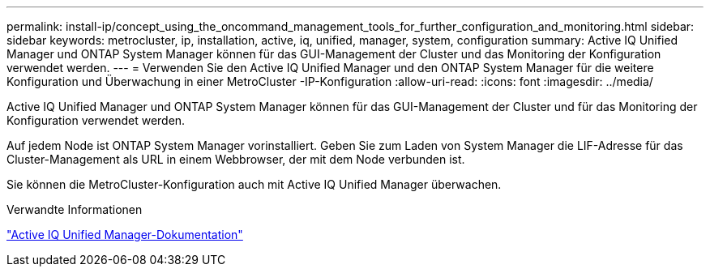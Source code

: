 ---
permalink: install-ip/concept_using_the_oncommand_management_tools_for_further_configuration_and_monitoring.html 
sidebar: sidebar 
keywords: metrocluster, ip, installation, active, iq, unified, manager, system, configuration 
summary: Active IQ Unified Manager und ONTAP System Manager können für das GUI-Management der Cluster und das Monitoring der Konfiguration verwendet werden. 
---
= Verwenden Sie den Active IQ Unified Manager und den ONTAP System Manager für die weitere Konfiguration und Überwachung in einer MetroCluster -IP-Konfiguration
:allow-uri-read: 
:icons: font
:imagesdir: ../media/


[role="lead"]
Active IQ Unified Manager und ONTAP System Manager können für das GUI-Management der Cluster und für das Monitoring der Konfiguration verwendet werden.

Auf jedem Node ist ONTAP System Manager vorinstalliert. Geben Sie zum Laden von System Manager die LIF-Adresse für das Cluster-Management als URL in einem Webbrowser, der mit dem Node verbunden ist.

Sie können die MetroCluster-Konfiguration auch mit Active IQ Unified Manager überwachen.

.Verwandte Informationen
link:https://docs.netapp.com/us-en/active-iq-unified-manager/["Active IQ Unified Manager-Dokumentation"^]
